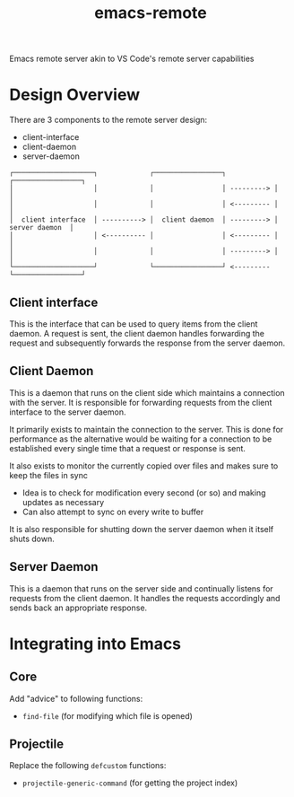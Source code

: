 #+title: emacs-remote

Emacs remote server akin to VS Code's remote server capabilities


* Design Overview

There are 3 components to the remote server design:
- client-interface
- client-daemon
- server-daemon

#+begin_src
┌────────────────────┐             ┌─────────────────┐            ┌─────────────────┐
│                    │             │                 │ ---------> │                 │
│                    │             │                 │ <--------- │                 │
│  client interface  │ ----------> │  client daemon  │ ---------> │  server daemon  │
│                    │ <---------- │                 │ <--------- │                 │
│                    │             │                 │ ---------> │                 │
└────────────────────┘             └─────────────────┘ <--------- └─────────────────┘
#+end_src

** Client interface

This is the interface that can be used to query items from the client daemon. A request is sent, the client daemon handles forwarding the request and subsequently forwards the response from the server daemon.

** Client Daemon

This is a daemon that runs on the client side which maintains a connection with the server. It is responsible for forwarding requests from the client interface to the server daemon.

It primarily exists to maintain the connection to the server. This is done for performance as the alternative would be waiting for a connection to be established every single time that a request or response is sent.

It also exists to monitor the currently copied over files and makes sure to keep the files in sync
- Idea is to check for modification every second (or so) and making updates as necessary
- Can also attempt to sync on every write to buffer

It is also responsible for shutting down the server daemon when it itself shuts down.

** Server Daemon

This is a daemon that runs on the server side and continually listens for requests from the client daemon. It handles the requests accordingly and sends back an appropriate response.

* Integrating into Emacs

** Core

Add "advice" to following functions:
- =find-file= (for modifying which file is opened)

** Projectile

Replace the following ~defcustom~ functions:
- =projectile-generic-command= (for getting the project index)
